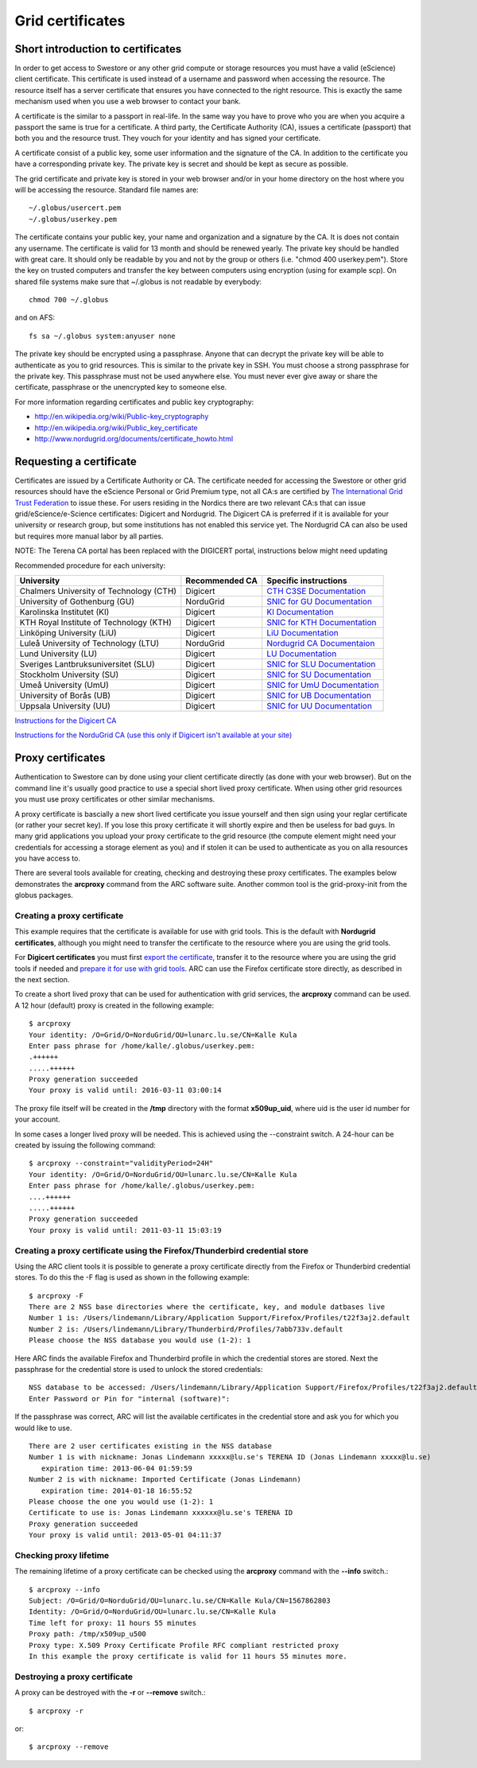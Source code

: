 Grid certificates
==================

Short introduction to certificates
----------------------------------

In order to get access to Swestore or any other grid compute or storage resources you must have a valid (eScience) client certificate. This certificate is used instead of a username and password when accessing the resource. The resource itself has a server certificate that ensures you have connected to the right resource. This is exactly the same mechanism used when you use a web browser to contact your bank.

A certificate is the similar to a passport in real-life. In the same way you have to prove who you are when you acquire a passport the same is true for a certificate. A third party, the Certificate Authority (CA), issues a certificate (passport) that both you and the resource trust. They vouch for your identity and has signed your certificate.

A certificate consist of a public key, some user information and the signature of the CA. In addition to the certificate you have a corresponding private key. The private key is secret and should be kept as secure as possible.

The grid certificate and private key is stored in your web browser and/or in your home directory on the host where you will be accessing the resource. Standard file names are::

 ~/.globus/usercert.pem
 ~/.globus/userkey.pem

The certificate contains your public key, your name and organization and a signature by the CA. It is does not contain any username.
The certificate is valid for 13 month and should be renewed yearly.
The private key should be handled with great care. It should only be readable by you and not by the group or others (i.e. "chmod 400 userkey.pem"). Store the key on trusted computers and transfer the key between computers using encryption (using for example scp).
On shared file systems make sure that ~/.globus is not readable by everybody::

     chmod 700 ~/.globus

and on AFS::

    fs sa ~/.globus system:anyuser none

The private key should be encrypted using a passphrase. Anyone that can decrypt the private key will be able to authenticate as you to grid resources. This is similar to the private key in SSH. You must choose a strong passphrase for the private key. This passphrase must not be used anywhere else. You must never ever give away or share the certificate, passphrase or the unencrypted key to someone else.

For more information regarding certificates and public key cryptography:

* http://en.wikipedia.org/wiki/Public-key_cryptography
* http://en.wikipedia.org/wiki/Public_key_certificate
* http://www.nordugrid.org/documents/certificate_howto.html

Requesting a certificate
-------------------------

Certificates are issued by a Certificate Authority or CA. The certificate needed for accessing the Swestore or other grid resources should have the eScience Personal or Grid Premium type, not all CA:s are certified by `The International Grid Trust Federation <https://www.igtf.net/>`_ to issue these.
For users residing in the Nordics there are two relevant CA:s that can issue grid/eScience/e-Science certificates: Digicert and Nordugrid. The Digicert CA is preferred if it is available for your university or research group, but some institutions has not enabled this service yet. The Nordugrid CA can also be used but requires more manual labor by all parties.

NOTE: The Terena CA portal has been replaced with the DIGICERT portal, instructions below might need updating

Recommended procedure for each university:

======================================== ============== ===============================================================================================================
University                               Recommended CA Specific instructions
======================================== ============== ===============================================================================================================
Chalmers University of Technology (CTH)  Digicert	`CTH C3SE Documentation <http://www.c3se.chalmers.se/index.php/Personal_certificates>`_
University of Gothenburg (GU)	         NorduGrid	`SNIC for GU Documentation <http://docs.snic.se/wiki/GU_Certificate_Instructions>`_
Karolinska Institutet (KI)	         Digicert	`KI Documentation <https://internwebben.ki.se/sv/personliga-certifikat>`_
KTH Royal Institute of Technology (KTH)	 Digicert	`SNIC for KTH Documentation <http://docs.snic.se/wiki/KTH_Certificate_Information>`_
Linköping University (LiU)	         Digicert	`LiU Documentation <http://liu.se/insidan/it/irt/personliga-certifikat>`_
Luleå University of Technology (LTU)	 NorduGrid	`Nordugrid CA Documentaion  <http://docs.snic.se/wiki/Requesting_a_grid_certificate_from_the_Nordugrid_CA>`_
Lund University (LU)	                 Digicert	`LU Documentation <http://www.ldc.lu.se/tjanster/it-sakerhet/certifikat>`_
Sveriges Lantbruksuniversitet (SLU)	 Digicert	`SNIC for SLU Documentation <http://docs.snic.se/wiki/Requesting_a_grid_certificate_using_the_Digicert_SSO_Portal>`_
Stockholm University (SU)	         Digicert	`SNIC for SU Documentation <http://docs.snic.se/wiki/SU_Certificate_Information>`_
Umeå University (UmU)	                 Digicert	`SNIC for UmU Documentation <http://docs.snic.se/wiki/UmU_Certificate_Information>`_
University of Borås (UB)	         Digicert	`SNIC for UB Documentation <http://docs.snic.se/wiki/Requesting_a_grid_certificate_using_the_Digicert_SSO_Portal>`_
Uppsala University (UU)	                 Digicert       `SNIC for UU Documentation <http://docs.snic.se/wiki/UU_Certificate_Instructions>`_
======================================== ============== ===============================================================================================================       

`Instructions for the Digicert CA <http://docs.snic.se/wiki/Requesting_a_grid_certificate_using_the_Digicert_SSO_Portal>`_

`Instructions for the NorduGrid CA (use this only if Digicert isn't available at your site) <http://docs.snic.se/wiki/Requesting_a_grid_certificate_from_the_Nordugrid_CA>`_


Proxy certificates
-------------------

Authentication to Swestore can by done using your client certificate directly (as done with your web browser). But on the command line it's usually good practice to use a special short lived proxy certificate. When using other grid resources you must use proxy certificates or other similar mechanisms.

A proxy certificate is bascially a new short lived certificate you issue yourself and then sign using your reglar certificate (or rather your secret key). If you lose this proxy certificate it will shortly expire and then be useless for bad guys. In many grid applications you upload your proxy certificate to the grid resource (the compute element might need your credentials for accessing a storage element as you) and if stolen it can be used to authenticate as you on alla resources you have access to.

There are several tools available for creating, checking and destroying these proxy certificates. The examples below demonstrates the **arcproxy** command from the ARC software suite. Another common tool is the grid-proxy-init from the globus packages.

Creating a proxy certificate
^^^^^^^^^^^^^^^^^^^^^^^^^^^^^
This example requires that the certificate is available for use with grid tools. This is the default with **Nordugrid certificates**, although you might need to transfer the certificate to the resource where you are using the grid tools.

For **Digicert certificates** you must first `export the certificate <http://docs.snic.se/wiki/Exporting_a_client_certificate>`_, transfer it to the resource where you are using the grid tools if needed and `prepare it for use with grid tools <http://docs.snic.se/wiki/Preparing_a_client_certificate>`_. ARC can use the Firefox certificate store directly, as described in the next section.

To create a short lived proxy that can be used for authentication with grid services, the **arcproxy** command can be used. A 12 hour (default) proxy is created in the following example::

 $ arcproxy
 Your identity: /O=Grid/O=NorduGrid/OU=lunarc.lu.se/CN=Kalle Kula
 Enter pass phrase for /home/kalle/.globus/userkey.pem:
 .++++++
 .....++++++
 Proxy generation succeeded
 Your proxy is valid until: 2016-03-11 03:00:14

The proxy file itself will be created in the **/tmp** directory with the format **x509up_uid**, where uid is the user id number for your account.

In some cases a longer lived proxy will be needed. This is achieved using the --constraint switch. A 24-hour can be created by issuing the following command::

 $ arcproxy --constraint="validityPeriod=24H"
 Your identity: /O=Grid/O=NorduGrid/OU=lunarc.lu.se/CN=Kalle Kula
 Enter pass phrase for /home/kalle/.globus/userkey.pem:
 ....++++++
 .....++++++
 Proxy generation succeeded
 Your proxy is valid until: 2011-03-11 15:03:19

Creating a proxy certificate using the Firefox/Thunderbird credential store
^^^^^^^^^^^^^^^^^^^^^^^^^^^^^^^^^^^^^^^^^^^^^^^^^^^^^^^^^^^^^^^^^^^^^^^^^^^^^

Using the ARC client tools it is possible to generate a proxy certificate directly from the Firefox or Thunderbird credential stores. To do this the -F flag is used as shown in the following example::

 $ arcproxy -F
 There are 2 NSS base directories where the certificate, key, and module datbases live
 Number 1 is: /Users/lindemann/Library/Application Support/Firefox/Profiles/t22f3aj2.default
 Number 2 is: /Users/lindemann/Library/Thunderbird/Profiles/7abb733v.default
 Please choose the NSS database you would use (1-2): 1

Here ARC finds the available Firefox and Thunderbird profile in which the credential stores are stored. Next the passphrase for the credential store is used to unlock the stored credentials::

 NSS database to be accessed: /Users/lindemann/Library/Application Support/Firefox/Profiles/t22f3aj2.default
 Enter Password or Pin for "internal (software)":

If the passphrase was correct, ARC will list the available certificates in the credential store and ask you for which you would like to use. ::

 There are 2 user certificates existing in the NSS database
 Number 1 is with nickname: Jonas Lindemann xxxxx@lu.se's TERENA ID (Jonas Lindemann xxxxx@lu.se)
    expiration time: 2013-06-04 01:59:59
 Number 2 is with nickname: Imported Certificate (Jonas Lindemann)
    expiration time: 2014-01-18 16:55:52
 Please choose the one you would use (1-2): 1
 Certificate to use is: Jonas Lindemann xxxxxx@lu.se's TERENA ID
 Proxy generation succeeded
 Your proxy is valid until: 2013-05-01 04:11:37

Checking proxy lifetime
^^^^^^^^^^^^^^^^^^^^^^^^

The remaining lifetime of a proxy certificate can be checked using the **arcproxy** command with the **--info** switch.::

 $ arcproxy --info
 Subject: /O=Grid/O=NorduGrid/OU=lunarc.lu.se/CN=Kalle Kula/CN=1567862803
 Identity: /O=Grid/O=NorduGrid/OU=lunarc.lu.se/CN=Kalle Kula
 Time left for proxy: 11 hours 55 minutes
 Proxy path: /tmp/x509up_u500
 Proxy type: X.509 Proxy Certificate Profile RFC compliant restricted proxy
 In this example the proxy certificate is valid for 11 hours 55 minutes more.

Destroying a proxy certificate
^^^^^^^^^^^^^^^^^^^^^^^^^^^^^^^
A proxy can be destroyed with the **-r** or **--remove** switch.::

 $ arcproxy -r

or::

 $ arcproxy --remove

